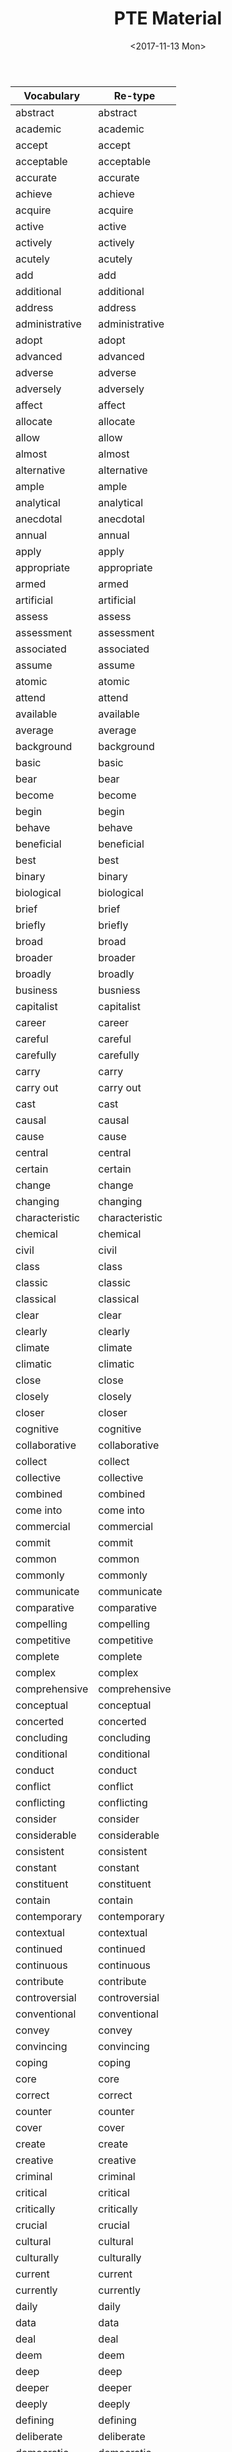 #+OPTIONS: ':nil *:t -:t ::t <:t H:3 \n:nil ^:t arch:headline
#+OPTIONS: author:t broken-links:nil c:nil creator:nil
#+OPTIONS: d:(not "LOGBOOK") date:t e:t email:nil f:t inline:t num:t
#+OPTIONS: p:nil pri:nil prop:nil stat:t tags:t tasks:t tex:t
#+OPTIONS: timestamp:t title:t toc:t todo:t |:t
#+TITLE: PTE Material
#+DATE: <2017-11-13 Mon>
#+AUTHOR:
#+EMAIL: davidshen84@gmail.com
#+LANGUAGE: en
#+SELECT_TAGS: export
#+EXCLUDE_TAGS: noexport
#+CREATOR: Emacs 25.1.1 (Org mode 9.1.2)

#+OPTIONS: html-link-use-abs-url:nil html-postamble:auto
#+OPTIONS: html-preamble:t html-scripts:t html-style:t
#+OPTIONS: html5-fancy:nil tex:t
#+HTML_DOCTYPE: xhtml-strict
#+HTML_CONTAINER: div
#+DESCRIPTION:
#+KEYWORDS:
#+HTML_LINK_HOME:
#+HTML_LINK_UP:
#+HTML_MATHJAX:
#+HTML_HEAD:
#+HTML_HEAD_EXTRA:
#+SUBTITLE:
#+INFOJS_OPT:
#+CREATOR: <a href="https://www.gnu.org/software/emacs/">Emacs</a> 25.1.1 (<a href="http://orgmode.org">Org</a> mode 9.1.2)
#+LATEX_HEADER:

| Vocabulary      | Re-type        |
|-----------------+----------------|
| abstract        | abstract       |
| academic        | academic       |
| accept          | accept         |
| acceptable      | acceptable     |
| accurate        | accurate       |
| achieve         | achieve        |
| acquire         | acquire        |
| active          | active         |
| actively        | actively       |
| acutely         | acutely        |
| add             | add            |
| additional      | additional     |
| address         | address        |
| administrative  | administrative |
| adopt           | adopt          |
| advanced        | advanced       |
| adverse         | adverse        |
| adversely       | adversely      |
| affect          | affect         |
| allocate        | allocate       |
| allow           | allow          |
| almost          | almost         |
| alternative     | alternative    |
| ample           | ample          |
| analytical      | analytical     |
| anecdotal       | anecdotal      |
| annual          | annual         |
| apply           | apply          |
| appropriate     | appropriate    |
| armed           | armed          |
| artificial      | artificial     |
| assess          | assess         |
| assessment      | assessment     |
| associated      | associated     |
| assume          | assume         |
| atomic          | atomic         |
| attend          | attend         |
| available       | available      |
| average         | average        |
| background      | background     |
| basic           | basic          |
| bear            | bear           |
| become          | become         |
| begin           | begin          |
| behave          | behave         |
| beneficial      | beneficial     |
| best            | best           |
| binary          | binary         |
| biological      | biological     |
| brief           | brief          |
| briefly         | briefly        |
| broad           | broad          |
| broader         | broader        |
| broadly         | broadly        |
| business        | busniess       |
| capitalist      | capitalist     |
| career          | career         |
| careful         | careful        |
| carefully       | carefully      |
| carry           | carry          |
| carry out       | carry out      |
| cast            | cast           |
| causal          | causal         |
| cause           | cause          |
| central         | central        |
| certain         | certain        |
| change          | change         |
| changing        | changing       |
| characteristic  | characteristic |
| chemical        | chemical       |
| civil           | civil          |
| class           | class          |
| classic         | classic        |
| classical       | classical      |
| clear           | clear          |
| clearly         | clearly        |
| climate         | climate        |
| climatic        | climatic       |
| close           | close          |
| closely         | closely        |
| closer          | closer         |
| cognitive       | cognitive      |
| collaborative   | collaborative  |
| collect         | collect        |
| collective      | collective     |
| combined        | combined       |
| come into       | come into      |
| commercial      | commercial     |
| commit          | commit         |
| common          | common         |
| commonly        | commonly       |
| communicate     | communicate    |
| comparative     | comparative    |
| compelling      | compelling     |
| competitive     | competitive    |
| complete        | complete       |
| complex         | complex        |
| comprehensive   | comprehensive  |
| conceptual      | conceptual     |
| concerted       | concerted      |
| concluding      | concluding     |
| conditional     | conditional    |
| conduct         | conduct        |
| conflict        | conflict       |
| conflicting     | conflicting    |
| consider        | consider       |
| considerable    | considerable   |
| consistent      | consistent     |
| constant        | constant       |
| constituent     | constituent    |
| contain         | contain        |
| contemporary    | contemporary   |
| contextual      | contextual     |
| continued       | continued      |
| continuous      | continuous     |
| contribute      | contribute     |
| controversial   | controversial  |
| conventional    | conventional   |
| convey          | convey         |
| convincing      | convincing     |
| coping          | coping         |
| core            | core           |
| correct         | correct        |
| counter         | counter        |
| cover           | cover          |
| create          | create         |
| creative        | creative       |
| criminal        | criminal       |
| critical        | critical       |
| critically      | critically     |
| crucial         | crucial        |
| cultural        | cultural       |
| culturally      | culturally     |
| current         | current        |
| currently       | currently      |
| daily           | daily          |
| data            | data           |
| deal            | deal           |
| deem            | deem           |
| deep            | deep           |
| deeper          | deeper         |
| deeply          | deeply         |
| defining        | defining       |
| deliberate      | deliberate     |
| democratic      | democratic     |
| demographic     | demographic    |
| demonstrate     | demonstrate    |
| densely         | densely        |
| deny            | deny           |
| dependent       | dependent      |
| describe        | describe       |
| descriptive     | descriptive    |
| desired         | desired        |
| detailed        | detailed       |
| develop         | develop        |
| developmental   | developmental  |
| diagnostic      | diagnostic     |
| differ          | differ         |
| digital         | digital        |
| direct          | direct         |
| directly        | directly       |
| disclose        | disclose       |
| discuss         | discuss        |
| disposable      | disposable     |
| distinct        | distinct       |
| distinctive     | distinctive    |
| distinguishing  | distinguishing |
| diverse         | diverse        |
| dividing        | dividing       |
| documentary     | documentary    |
| domestic        | domestic       |
| dominant        | dominant       |
| dramatic        | dramatic       |
| draw            | draw           |
| driving         | driving        |
| due             | due            |
| dynamic         | dynamic        |
| earlier         | earlier        |
| early           | early          |
| easily          | eaasily        |
| easy            | easy           |
| economic        | economic       |
| educational     | educational    |
| effective       | effective      |
| electronic      | electroinc     |
| emotional       | emotional      |
| empirical       | empirical      |
| employ          | employ         |
| employment      | employment     |
| encounter       | encounter      |
| encourage       | encourage      |
| engage in       | engage in      |
| enhance         | enhance        |
| enormous        | enormous       |
| entire          | entire         |
| entirely        | entirely       |
| environmental   | environmental  |
| equal           | equal          |
| equally         | equally        |
| essential       | essential      |
| establish       | establish      |
| established     | established    |
| ethical         | ethical        |
| ethnic          | ethnic         |
| ever            | ever           |
| evolutionary    | evolutionary   |
| examine         | examine        |
| exceptional     | exceptional    |
| exercise        | execrise       |
| existing        | existing       |
| expand          | expand         |
| experience      | experience     |
| experiential    | experiential   |
| experimental    | experimental   |
| expert          | expert         |
| explanatory     | explanatory    |
| explore         | explore        |
| extended        | extended       |
| extensive       | extensive      |
| extensively     | extensively    |
| external        | external       |
| extract         | extract        |
| extremely       | extremely      |
| face            | face           |
| facial          | facial         |
| facilitate      | facilitate     |
| factual         | factual        |
| fair            | fair           |
| fairly          | fairly         |
| fall into (the) | fall into      |
| far             | far            |
| federal         | federal        |
| feminist        | feminist       |
| field           | field          |
| final           | final          |
| financial       | financial      |
| find            | find           |
| finite          | finite         |
| firmly          | firmly         |
| first           | first          |
| flexible        | flexible       |
| focal           | focal          |
| focus           | focus          |
| follow          | follow         |
| following       | following      |
| foreign         | foreign        |
| formal          | formal         |
| free            | free           |
| freely          | freely         |
| frequently      | frequently     |
| fulfil          | fulfil         |
| full            | full           |
| fuller          | fuller         |
| fully           | fully          |
| functional      | functional     |
| fundamental     | fundamental    |
| fundamentally   | fundamentally  |
| further         | further        |
| future          | future         |
| gain            | gain           |
| gather          | gather         |
| gender          | gender         |
| general         | general        |
| generally       | generally      |
| genetic         | genetic        |
| geographic(al)  | geographic     |
| get             | get            |
| give            | give           |
| given           | given          |
| global          | global         |
| government      | government     |
| graphical       | graphical      |
| great           | great          |
| greater         | greater        |
| greatly         | greatly        |
| grow            | grow           |
| growing         | growing        |
| guiding         | guiding        |
| hardly          | hardly         |
| have            | have           |
| heated          | heated         |
| heavily         | heavily        |
| hierarchical    | hierarchical   |
| high            | high           |
| highly          | highly         |
| historical      | historical     |
| historically    | historically   |
| hold (a)        | hold           |
| holistic        | holistic       |
| homogeneous     | homogeneous    |
| huge            | huge           |
| human           | human          |
| ideally         | ideally        |
| identify        | identify       |
| immediate       | immediate      |
| immediately     | immediately    |
| imported        | imported       |
| impose          | impose         |
| improved        | improved       |
| increase        | increase       |
| increased       | increased      |
| increasing      | increasing     |
| increasingly    | increasingly   |
| independent     | independent    |
| indigenous      | indigenous     |
| individual      | individual     |
| industrial      | industrial     |
| industrialized  | industrialized |
| inextricably    | inextricably   |
| infinite        | infinite       |
| information     | information    |
| informed        | informed       |
| initial         | initial        |
| institutional   | institutional  |
| integral        | integral       |
| integrated      | integrated     |
| intellectual    | intellectual   |
| intensive       | intensive      |
| interested      | interested     |
| internal        | internal       |
| international   | international  |
| internet        | internet       |
| interpersonal   | interpersonal  |
| interpret       | interpret      |
| intimate        | intimate       |
| intimately      | intimately     |
| intrinsic       | intrinsic      |
| introduce       | introduce      |
| introductory    | introductory   |
| keenly          | keenly         |
| key             | key            |
| large           | large          |
| largely         | largely        |
| later           | later          |
| lead to (the)   | lead to        |
| leading         | leading        |
| learning        | learning       |
| legal           | legal          |
| legislative     | legislative    |
| liberal         | liberal        |
| lifelong        | lifelong       |
| likely          | likely         |
| limited         | limited        |
| linear          | linear         |
| literal         | literal        |
| literary        | literary       |
| little          | little         |
| living          | living         |
| local           | local          |
| logical         | logical        |
| long            | long           |
| longitudinal    | longitudinal   |
| low             | low            |
| lower           | lower          |
| main            | main           |
| mainly          | mainly         |
| maintain        | maintain       |
| major           | major          |
| make            | make           |
| male            | male           |
| manual          | manual         |
| manufacturing   | manufacturing  |
| marked          | marked         |
| markedly        | markedly       |
| maximum         | maximum        |
| mean            | mean           |
| meaningful      | meaningful     |
| media           | media          |
| medical         | medical        |
| meet            | meet           |
| mental          | mental         |
| methodological  | methodological |
| metropolitan    | metropolitan   |
| middle          | middle         |
| migrant         | migrant        |
| military        | military       |
| minimum         | minimum        |
| minor           | minor          |
| minority        | minority       |
| missing         | missing        |
| modern          | morden         |
| modified        | modified       |
| moral           | moral          |
| multiple        | multiple       |
| municipal       | municipal      |
| mutual          | mutual         |
| mutually        | mutually       |
| narrow          | narrow         |
| national        | national       |
| native          | native         |
| natural         | natural        |
| naturally       | natually       |
| necessary       | necessary      |
| negative        | negative       |
| negatively      | negatively     |
| new             | new            |
| newly           | newly          |
| next            | next           |
| normal          | normal         |
| notable         | notable        |
| nuclear         | nuclear        |
| numerical       | numerical      |
| numerous        | numerous       |
| objective       | objective      |
| obtain          | obtain         |
| obvious         | obvious        |
| occur           | occur          |
| offer           | offer          |
| official        | official       |
| once            | once           |
| ongoing         | ongoing        |
| online          | online         |
| open            | open           |
| opening         | opening        |
| opinion         | opinion        |
| optimal         | optimal        |
| oral            | oral           |
| organising      | organising     |
| organizational  | organizational |
| original        | original       |
| originally      | originally     |
| overall         | overall        |
| overwhelming    | overwhelming   |
| paid            | paid           |
| paramount       | paramount      |
| particular      | particular     |
| particularly    | particularly   |
| partly          | partly         |
| party           | party          |
| past            | past           |
| peace           | peace          |
| perceived       | perceived      |
| perform         | perform        |
| personal        | personal       |
| physical        | physical       |
| pilot           | pilot          |
| pioneering      | pioneering     |
| pivotal         | pivotal        |
| place           | place          |
| planning        | planning       |
| plausible       | plausible      |
| play            | play           |
| political       | political      |
| politically     | politically    |
| poorly          | poorly         |
| popular         | popular        |
| pose            | pose           |
| positive        | positive       |
| positively      | positively     |
| possible        | possible       |
| potential       | potential      |
| potentially     | potentially    |
| powerful        | powerful       |
| practical       | practical      |
| preceding       | preceding      |
| precise         | precise        |
| predictive      | predictive     |
| preferential    | preferential   |
| preliminary     | preliminary    |
| premature       | premature      |
| present         | present        |
| presidential    | presidential   |
| previous        | previous       |
| previously      | previously     |
| primarily       | primarily      |
| primary         | primary        |
| prime           | prime          |
| principal       | principal      |
| prior           | prior          |
| private         | private        |
| privileged      | privileged     |
| problem         | problem        |
| process         | process        |
| professional    | professional   |
| profound        | profound       |
| prominent       | prominent      |
| promote         | promote        |
| properly        | properly       |
| proposed        | proposed       |
| prove           | prove          |
| provide         | provide        |
| public          | public         |
| publicly        | publicly       |
| publish         | publish        |
| published       | published      |
| purchasing      | purchasing     |
| qualitative     | qualitative    |
| qualitatively   | qualitatively  |
| quantitative    | quantitative   |
| racial          | racial         |
| radical         | radical        |
| radically       | radically      |
| raise           | raise          |
| random          | random         |
| randomly        | randomly       |
| rapid           | rapid          |
| rapidly         | rapidly        |
| raw             | raw            |
| reach           | reach          |
| readily         | readily        |
| ready           | reay           |
| real            | real           |
| receive         | receive        |
| recent          | recent         |
| reciprocal      | reciprocal     |
| record          | record         |
| recurrent       | recurrent      |
| reduce          | reduce         |
| reflective      | reflective     |
| regional        | regional       |
| regulatory      | regulatory     |
| related         | related        |
| relative        | relative       |
| relatively      | relatively     |
| relevant        | relevant       |
| reliable        | reliable       |
| religious       | religious      |
| rely            | rely           |
| remain          | remain         |
| remarkably      | remarkably     |
| renewable       | renewalbe      |
| renewed         | renewed        |
| report          | report         |
| representative  | representative |
| require         | require        |
| research        | research       |
| resolve         | resolve        |
| respond         | respond        |
| review          | review         |
| revised         | revised        |
| rich            | rich           |
| rising          | rising         |
| risk            | risk           |
| roughly         | roughly        |
| ruling          | ruling         |
| rural           | rural          |
| safe            | safe           |
| salient         | salient        |
| scarce          | scarce         |
| schematic       | schematic      |
| scholarly       | scholarly      |
| scientific      | scientific     |
| secondary       | secondary      |
| security        | security       |
| seek            | seek           |
| seem            | seem           |
| seminal         | seminal        |
| senior          | senior         |
| separate        | sparate        |
| serious         | serous         |
| serve           | serve          |
| service         | service        |
| set             | set            |
| severely        | severely       |
| sexual          | sexual         |
| share           | share          |
| shared          | shared         |
| sharp           | sharp          |
| shift           | shift          |
| short           | short          |
| show            | show           |
| sign            | sign           |
| significant     | significant    |
| significantly   | significantly  |
| similar         | similar        |
| simple          | simple         |
| simplified      | simplified     |
| single          | single         |
| skilled         | skilled        |
| slightly        | slightly       |
| slow            | slow           |
| small           | small          |
| social          | social         |
| socially        | socially       |
| socioeconomic   | socioeconomic  |
| solar           | solar          |
| source          | source         |
| sovereign       | sovereign      |
| sparsely        | sparsely       |
| special         | special        |
| specific        | specific       |
| specifically    | specifically   |
| standard        | standard       |
| stark           | stark          |
| start           | start          |
| state           | state          |
| statistical     | statistical    |
| statistically   | statistically  |
| store           | store          |
| strategic       | strategic      |
| stress          | stress         |
| striking        | striking       |
| strong          | strong         |
| strongly        | strongly       |
| structural      | structural     |
| subject         | subject        |
| subsequent      | subsequent     |
| substantial     | substantial    |
| substantially   | substantially  |
| successful      | successful     |
| sufficient      | sufficient     |
| superior        | superior       |
| support (an)    | support        |
| supporting      | supporting     |
| survey          | survey         |
| symbiotic       | symbiotic      |
| systematic      | systematic     |
| tacit           | tacit          |
| take            | take           |
| take into       | take into      |
| target          | target         |
| teaching        | teaching       |
| technical       | technical      |
| technological   | technological  |
| test            | test           |
| textual         | textual        |
| thematic        | thematic       |
| theoretical     | theoretical    |
| think           | think          |
| thinking        | thinking       |
| third           | third          |
| thought         | thought        |
| tightly         | tightly        |
| top             | top            |
| total           | total          |
| totally         | totally        |
| traditional     | traditional    |
| transferable    | transferable   |
| transmit        | transmit       |
| transport       | transport      |
| treat           | treat          |
| typical         | typical        |
| ultimate        | ultimate       |
| undergo         | undergo        |
| underlying      | underlying     |
| undertake       | undertake      |
| unequal         | unequal        |
| unfair          | unfair         |
| unintended      | unintended     |
| unique          | unique         |
| universally     | universally    |
| unlimited       | unlimited      |
| unskilled       | unskilled      |
| urban           | urban          |
| use             | use            |
| useful          | useful         |
| valid           | valid          |
| valuable        | valuable       |
| various         | various        |
| vary            | vary           |
| varying         | varying        |
| vast            | vast           |
| verbal          | verbal         |
| vested          | vested         |
| virtual         | virtual        |
| virtually       | virtually      |
| visual          | visual         |
| vital           | vital          |
| vulnerable      | vulnerable     |
| welfare         | welfare        |
| well            | well           |
| western         | western        |
| whole           | whole          |
| wide            | wide           |
| widely          | widely         |
| wider           | wider          |
| widespread      | widespread     |
| work            | work           |
| written         | written        |
| younger         | younger        |

